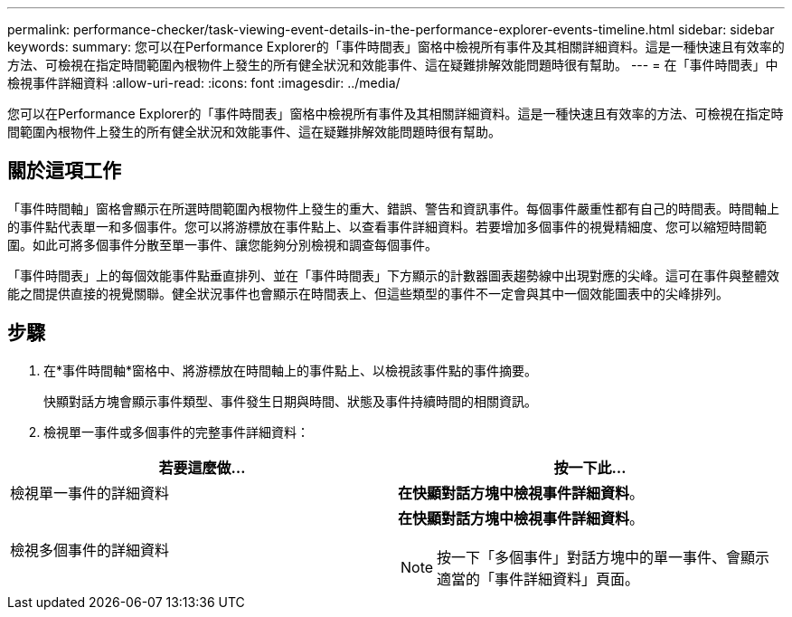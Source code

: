 ---
permalink: performance-checker/task-viewing-event-details-in-the-performance-explorer-events-timeline.html 
sidebar: sidebar 
keywords:  
summary: 您可以在Performance Explorer的「事件時間表」窗格中檢視所有事件及其相關詳細資料。這是一種快速且有效率的方法、可檢視在指定時間範圍內根物件上發生的所有健全狀況和效能事件、這在疑難排解效能問題時很有幫助。 
---
= 在「事件時間表」中檢視事件詳細資料
:allow-uri-read: 
:icons: font
:imagesdir: ../media/


[role="lead"]
您可以在Performance Explorer的「事件時間表」窗格中檢視所有事件及其相關詳細資料。這是一種快速且有效率的方法、可檢視在指定時間範圍內根物件上發生的所有健全狀況和效能事件、這在疑難排解效能問題時很有幫助。



== 關於這項工作

「事件時間軸」窗格會顯示在所選時間範圍內根物件上發生的重大、錯誤、警告和資訊事件。每個事件嚴重性都有自己的時間表。時間軸上的事件點代表單一和多個事件。您可以將游標放在事件點上、以查看事件詳細資料。若要增加多個事件的視覺精細度、您可以縮短時間範圍。如此可將多個事件分散至單一事件、讓您能夠分別檢視和調查每個事件。

「事件時間表」上的每個效能事件點垂直排列、並在「事件時間表」下方顯示的計數器圖表趨勢線中出現對應的尖峰。這可在事件與整體效能之間提供直接的視覺關聯。健全狀況事件也會顯示在時間表上、但這些類型的事件不一定會與其中一個效能圖表中的尖峰排列。



== 步驟

. 在*事件時間軸*窗格中、將游標放在時間軸上的事件點上、以檢視該事件點的事件摘要。
+
快顯對話方塊會顯示事件類型、事件發生日期與時間、狀態及事件持續時間的相關資訊。

. 檢視單一事件或多個事件的完整事件詳細資料：


[cols="2*"]
|===
| 若要這麼做... | 按一下此... 


 a| 
檢視單一事件的詳細資料
 a| 
*在快顯對話方塊中檢視事件詳細資料*。



 a| 
檢視多個事件的詳細資料
 a| 
*在快顯對話方塊中檢視事件詳細資料*。

[NOTE]
====
按一下「多個事件」對話方塊中的單一事件、會顯示適當的「事件詳細資料」頁面。

====
|===